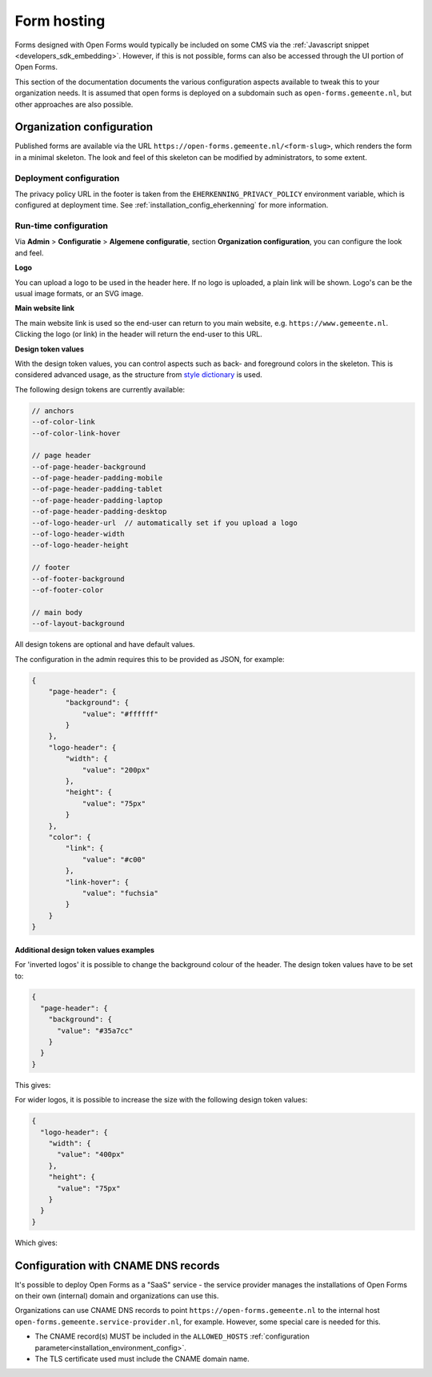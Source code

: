 .. _installation_form_hosting:

============
Form hosting
============

Forms designed with Open Forms would typically be included on some CMS via the
:ref:`Javascript snippet <developers_sdk_embedding>`. However, if this is not possible,
forms can also be accessed through the UI portion of Open Forms.

This section of the documentation documents the various configuration aspects available
to tweak this to your organization needs. It is assumed that open forms is deployed on
a subdomain such as ``open-forms.gemeente.nl``, but other approaches are also possible.


Organization configuration
==========================

Published forms are available via the URL ``https://open-forms.gemeente.nl/<form-slug>``,
which renders the form in a minimal skeleton. The look and feel of this skeleton can be
modified by administrators, to some extent.

Deployment configuration
------------------------

The privacy policy URL in the footer is taken from the ``EHERKENNING_PRIVACY_POLICY``
environment variable, which is configured at deployment time. See
:ref:`installation_config_eherkenning` for more information.


Run-time configuration
----------------------

Via **Admin** > **Configuratie** > **Algemene configuratie**, section
**Organization configuration**, you can configure the look and feel.

**Logo**

You can upload a logo to be used in the header here. If no logo is uploaded, a plain
link will be shown. Logo's can be the usual image formats, or an SVG image.

**Main website link**

The main website link is used so the end-user can return to you main website, e.g.
``https://www.gemeente.nl``. Clicking the logo (or link) in the header will return the
end-user to this URL.

**Design token values**

With the design token values, you can control aspects such as back- and foreground
colors in the skeleton. This is considered advanced usage, as the structure from
`style dictionary`_ is used.

The following design tokens are currently available:

.. code-block:: text

    // anchors
    --of-color-link
    --of-color-link-hover

    // page header
    --of-page-header-background
    --of-page-header-padding-mobile
    --of-page-header-padding-tablet
    --of-page-header-padding-laptop
    --of-page-header-padding-desktop
    --of-logo-header-url  // automatically set if you upload a logo
    --of-logo-header-width
    --of-logo-header-height

    // footer
    --of-footer-background
    --of-footer-color

    // main body
    --of-layout-background

All design tokens are optional and have default values.

The configuration in the admin requires this to be provided as JSON, for example:

.. code-block:: json

    {
        "page-header": {
            "background": {
                "value": "#ffffff"
            }
        },
        "logo-header": {
            "width": {
                "value": "200px"
            },
            "height": {
                "value": "75px"
            }
        },
        "color": {
            "link": {
                "value": "#c00"
            },
            "link-hover": {
                "value": "fuchsia"
            }
        }
    }


.. _style dictionary: https://amzn.github.io/style-dictionary/


Additional design token values examples
^^^^^^^^^^^^^^^^^^^^^^^^^^^^^^^^^^^^^^^

For 'inverted logos' it is possible to change the background colour of the header. The design token values have to be
set to:

.. code-block:: json

    {
      "page-header": {
        "background": {
          "value": "#35a7cc"
        }
      }
    }

This gives:

.. image:: _assets/background-colour.png

For wider logos, it is possible to increase the size with the following design token values:

.. code-block:: json

    {
      "logo-header": {
        "width": {
          "value": "400px"
        },
        "height": {
          "value": "75px"
        }
      }
    }

Which gives:

.. image:: _assets/logo-size.png

Configuration with CNAME DNS records
====================================

It's possible to deploy Open Forms as a "SaaS" service - the service provider manages
the installations of Open Forms on their own (internal) domain and organizations can
use this.

Organizations can use CNAME DNS records to point ``https://open-forms.gemeente.nl`` to
the internal host ``open-forms.gemeente.service-provider.nl``, for example. However,
some special care is needed for this.

* The CNAME record(s) MUST be included in the ``ALLOWED_HOSTS``
  :ref:`configuration parameter<installation_environment_config>`.

* The TLS certificate used must include the CNAME domain name.
